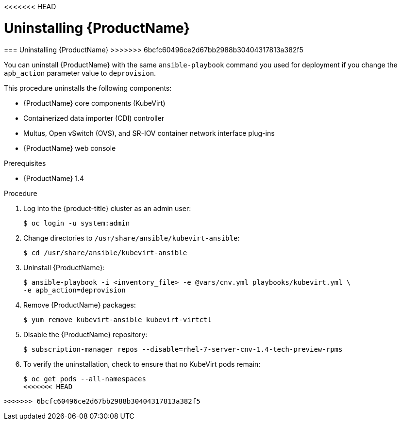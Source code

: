 <<<<<<< HEAD
// Module included in the following assemblies:
//
// * cnv_install/cnv_install.adoc

[[uninstall_cnv]]
= Uninstalling {ProductName}
=======
[[uninstall_cnv]]
=== Uninstalling {ProductName}
>>>>>>> 6bcfc60496ce2d67bb2988b30404317813a382f5

You can uninstall {ProductName} with the same `ansible-playbook` command you
used for deployment if you change the `apb_action` parameter value to
`deprovision`.

This procedure uninstalls the following components:

* {ProductName} core components (KubeVirt)
* Containerized data importer (CDI) controller
* Multus, Open vSwitch (OVS), and SR-IOV container network interface plug-ins
* {ProductName} web console

.Prerequisites

* {ProductName} 1.4

.Procedure

. Log into the {product-title} cluster as an admin user:
+
----
$ oc login -u system:admin
----

. Change directories to `/usr/share/ansible/kubevirt-ansible`:
+
----
$ cd /usr/share/ansible/kubevirt-ansible
----

. Uninstall {ProductName}:
+
----
$ ansible-playbook -i <inventory_file> -e @vars/cnv.yml playbooks/kubevirt.yml \
-e apb_action=deprovision
----

. Remove {ProductName} packages:
+
----
$ yum remove kubevirt-ansible kubevirt-virtctl
----

. Disable the {ProductName} repository:
+
----
$ subscription-manager repos --disable=rhel-7-server-cnv-1.4-tech-preview-rpms
----

. To verify the uninstallation, check to ensure that no KubeVirt pods remain:
+
----
$ oc get pods --all-namespaces
<<<<<<< HEAD
----
=======
----
>>>>>>> 6bcfc60496ce2d67bb2988b30404317813a382f5
